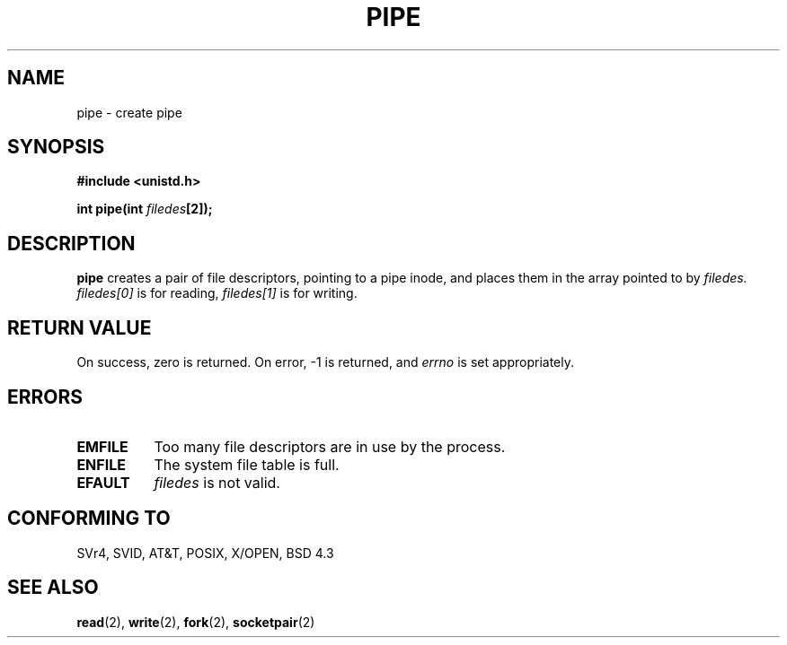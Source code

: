 .\" Hey Emacs! This file is -*- nroff -*- source.
.\"
.\" Copyright (c) 1992 Drew Eckhardt (drew@cs.colorado.edu), March 28, 1992
.\"
.\" Permission is granted to make and distribute verbatim copies of this
.\" manual provided the copyright notice and this permission notice are
.\" preserved on all copies.
.\"
.\" Permission is granted to copy and distribute modified versions of this
.\" manual under the conditions for verbatim copying, provided that the
.\" entire resulting derived work is distributed under the terms of a
.\" permission notice identical to this one
.\" 
.\" Since the Linux kernel and libraries are constantly changing, this
.\" manual page may be incorrect or out-of-date.  The author(s) assume no
.\" responsibility for errors or omissions, or for damages resulting from
.\" the use of the information contained herein.  The author(s) may not
.\" have taken the same level of care in the production of this manual,
.\" which is licensed free of charge, as they might when working
.\" professionally.
.\" 
.\" Formatted or processed versions of this manual, if unaccompanied by
.\" the source, must acknowledge the copyright and authors of this work.
.\"
.\" Modified by Michael Haardt <michael@moria.de>
.\" Modified Fri Jul 23 23:25:42 1993 by Rik Faith <faith@cs.unc.edu>
.\" Modified Tue Oct 22 17:23:51 1996 by Eric S. Raymond <esr@thyrsus.com>
.\"
.TH PIPE 2 "23 July 1993" "Linux 0.99.11" "Linux Programmer's Manual"
.SH NAME
pipe \- create pipe
.SH SYNOPSIS
.B #include <unistd.h>
.sp
.BI "int pipe(int " filedes "[2]);
.SH DESCRIPTION
.B pipe
creates a pair of file descriptors, pointing to a pipe inode, and places
them in the array pointed to by
.I filedes.
.I filedes[0]   
is for reading,
.I filedes[1]
is for writing.
.SH "RETURN VALUE"
On success, zero is returned.  On error, \-1 is returned, and
.I errno
is set appropriately.
.SH ERRORS
.TP 0.8i
.B EMFILE
Too many file descriptors are in use by the process.
.TP
.B ENFILE
The system file table is full.
.TP
.B EFAULT
.I filedes
is not valid.
.SH "CONFORMING TO"
SVr4, SVID, AT&T, POSIX, X/OPEN, BSD 4.3
.SH "SEE ALSO"
.BR read (2),
.BR write (2),
.BR fork (2),
.BR socketpair (2)
